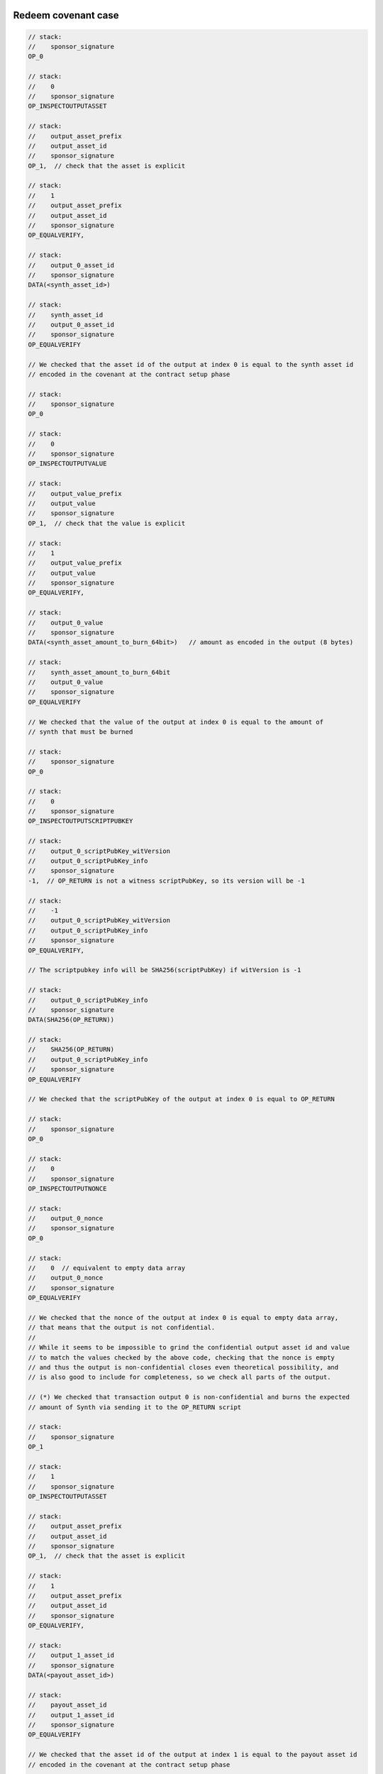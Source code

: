 Redeem covenant case
~~~~~~~~~~~~~~~~~~~~


.. code::

   // stack:
   //    sponsor_signature
   OP_0

   // stack:
   //    0
   //    sponsor_signature
   OP_INSPECTOUTPUTASSET

   // stack:
   //    output_asset_prefix
   //    output_asset_id
   //    sponsor_signature
   OP_1,  // check that the asset is explicit

   // stack:
   //    1
   //    output_asset_prefix
   //    output_asset_id
   //    sponsor_signature
   OP_EQUALVERIFY,

   // stack:
   //    output_0_asset_id
   //    sponsor_signature
   DATA(<synth_asset_id>)

   // stack:
   //    synth_asset_id
   //    output_0_asset_id
   //    sponsor_signature
   OP_EQUALVERIFY

   // We checked that the asset id of the output at index 0 is equal to the synth asset id
   // encoded in the covenant at the contract setup phase

   // stack:
   //    sponsor_signature
   OP_0

   // stack:
   //    0
   //    sponsor_signature
   OP_INSPECTOUTPUTVALUE

   // stack:
   //    output_value_prefix
   //    output_value
   //    sponsor_signature
   OP_1,  // check that the value is explicit

   // stack:
   //    1
   //    output_value_prefix
   //    output_value
   //    sponsor_signature
   OP_EQUALVERIFY,

   // stack:
   //    output_0_value
   //    sponsor_signature
   DATA(<synth_asset_amount_to_burn_64bit>)   // amount as encoded in the output (8 bytes)

   // stack:
   //    synth_asset_amount_to_burn_64bit
   //    output_0_value
   //    sponsor_signature
   OP_EQUALVERIFY

   // We checked that the value of the output at index 0 is equal to the amount of
   // synth that must be burned

   // stack:
   //    sponsor_signature
   OP_0

   // stack:
   //    0
   //    sponsor_signature
   OP_INSPECTOUTPUTSCRIPTPUBKEY

   // stack:
   //    output_0_scriptPubKey_witVersion
   //    output_0_scriptPubKey_info
   //    sponsor_signature
   -1,  // OP_RETURN is not a witness scriptPubKey, so its version will be -1

   // stack:
   //    -1
   //    output_0_scriptPubKey_witVersion
   //    output_0_scriptPubKey_info
   //    sponsor_signature
   OP_EQUALVERIFY,

   // The scriptpubkey info will be SHA256(scriptPubKey) if witVersion is -1

   // stack:
   //    output_0_scriptPubKey_info
   //    sponsor_signature
   DATA(SHA256(OP_RETURN))

   // stack:
   //    SHA256(OP_RETURN)
   //    output_0_scriptPubKey_info
   //    sponsor_signature
   OP_EQUALVERIFY

   // We checked that the scriptPubKey of the output at index 0 is equal to OP_RETURN

   // stack:
   //    sponsor_signature
   OP_0

   // stack:
   //    0
   //    sponsor_signature
   OP_INSPECTOUTPUTNONCE

   // stack:
   //    output_0_nonce
   //    sponsor_signature
   OP_0

   // stack:
   //    0  // equivalent to empty data array
   //    output_0_nonce
   //    sponsor_signature
   OP_EQUALVERIFY

   // We checked that the nonce of the output at index 0 is equal to empty data array,
   // that means that the output is not confidential.
   //
   // While it seems to be impossible to grind the confidential output asset id and value
   // to match the values checked by the above code, checking that the nonce is empty
   // and thus the output is non-confidential closes even theoretical possibility, and
   // is also good to include for completeness, so we check all parts of the output.

   // (*) We checked that transaction output 0 is non-confidential and burns the expected
   // amount of Synth via sending it to the OP_RETURN script

   // stack:
   //    sponsor_signature
   OP_1

   // stack:
   //    1
   //    sponsor_signature
   OP_INSPECTOUTPUTASSET

   // stack:
   //    output_asset_prefix
   //    output_asset_id
   //    sponsor_signature
   OP_1,  // check that the asset is explicit

   // stack:
   //    1
   //    output_asset_prefix
   //    output_asset_id
   //    sponsor_signature
   OP_EQUALVERIFY,

   // stack:
   //    output_1_asset_id
   //    sponsor_signature
   DATA(<payout_asset_id>)

   // stack:
   //    payout_asset_id
   //    output_1_asset_id
   //    sponsor_signature
   OP_EQUALVERIFY

   // We checked that the asset id of the output at index 1 is equal to the payout asset id
   // encoded in the covenant at the contract setup phase

   // stack:
   //    sponsor_signature
   OP_1

   // stack:
   //    1
   //    sponsor_signature
   OP_INSPECTOUTPUTVALUE

   // stack:
   //    output_value_prefix
   //    output_value
   //    sponsor_signature
   OP_1,  // check that the value is explicit

   // stack:
   //    1
   //    output_value_prefix
   //    output_value
   //    sponsor_signature
   OP_EQUALVERIFY,

   // stack:
   //    output_1_value
   //    sponsor_signature
   DATA(<payout_amount_64bit>)     // amount as encoded in the output (8 bytes)

   // stack:
   //    payout_amount_64bit
   //    output_1_value
   //    sponsor_signature
   OP_EQUALVERIFY

   // We checked that the value of the output at index 1 is equal to the payout amount

   // stack:
   //    sponsor_signature
   OP_1

   // stack:
   //    1
   //    sponsor_signature
   OP_INSPECTOUTPUTSCRIPTPUBKEY

   // stack:
   //    output_1_scriptPubKey_witVersion
   //    output_1_scriptPubKey_info
   //    sponsor_signature
   OP_1,   // Assuming the issuer's address is P2TR

   // stack:
   //    1
   //    output_scriptPubKey_witVersion
   //    output_scriptPubKey_info
   //    sponsor_signature
   OP_EQUALVERIFY,

   // The scriptpubkey info will equal witness program if witVersion is 1

   // stack:
   //    output_1_scriptPubKey_info
   //    sponsor_signature
   DATA(<issuer_address_scriptPubKey_witProgram>)  // the address was generated using issuer's pubkey

   // stack:
   //    issuer_address_scriptPubKey_witProgram
   //    output_1_scriptPubKey_info
   //    sponsor_signature
   OP_EQUALVERIFY

   // We checked that the scriptPubKey of the output at index 1 is equal to scriptPubKey
   // of the issuer's address

   // stack:
   //    sponsor_signature
   OP_1

   // stack:
   //    1
   //    sponsor_signature
   OP_INSPECTOUTPUTNONCE

   // stack:
   //    output_1_nonce
   //    sponsor_signature
   OP_0

   // stack:
   //    0  // equivalent to empty data array
   //    output_1_nonce
   //    sponsor_signature
   OP_EQUALVERIFY

   // We checked that the nonce of the output at index 1 is equal to empty data array,
   // that means that the output is not confidential.

   // (*) We checked that transaction output at index 1 sends the expected payout amount to issuer

   // ------------------------------------------
   // LOCKUP_PERIOD_CHECK_CODE_START
   // ------------------------------------------
   //
   // This block of code can be omitted if lockup period duration is zero,
   // or the <lockup_period_timeout> can be set to the block before the contract
   // has been created.
   //
   // stack:
   //    sponsor_signature
   NUMBER(<lockup_period_timeout>)

   // stack:
   //    lockup_period_timeout
   //    sponsor_signature
   OP_CHECKSEQUENCEVERIFY

   // stack:
   //    lockup_period_timeout
   //    sponsor_signature
   OP_DROP

   // (*) We checked that the lock-up period has ended.
   //
   // ------------------------------------------
   // LOCKUP_PERIOD_CHECK_CODE_END
   // ------------------------------------------

   // stack:
   //    sponsor_signature
   DATA(<sponsor_pubkey>)

   // stack:
   //    sponsor_pubkey
   //    sponsor_signature
   OP_CHECKSIG

   // We used OP_CHECKSIG (non-VERIFY) because this is the end of the script. Cleanstack rule states
   // that successful execution of the script must leave a single true value on the stack.

   // (*) We checked that the transaction is authorized by sponsor.
   // It is expected that sponsor will not produce signatures
   // with sighash type different from the default type (equivalent in effect to SIGHASH_ALL),
   // so we do not check the type.
   //
   // In principle, we could check for the signature size. In taproot script,
   // schnorr signature with default hashtype will be exactly 64 bytes in length,
   // and any signature with different sighash type will be 65 bytes in length.




Liquidation covenant case
~~~~~~~~~~~~~~~~~~~~~~~~~


.. code::

   // stack:
   //    cur_price_level_le64
   //    time_of_oracle_sig_creation_le32
   //    oracle_signature
   //    issuer_signature
   OP_DUP

   // stack:
   //    cur_price_level_le64
   //    cur_price_level_le64
   //    time_of_oracle_sig_creation_le32
   //    oracle_signature
   //    issuer_signature
   DATA(<liquidation_price_le64>)

   // stack:
   //    liquidation_price_level_le64
   //    cur_price_level_le64
   //    cur_price_level_le64
   //    time_of_oracle_sig_creation_le32
   //    oracle_signature
   //    issuer_signature
   OP_LESSTHAN64

   // stack:
   //    "result of (cur_price_level_le64 < liquidation_price_level_le64)"
   //    cur_price_level_le64
   //    time_of_oracle_sig_creation_le32
   //    oracle_signature
   //    issuer_signature
   OP_VERIFY

   // (*) We checked that the current price level is below liquidation price level

   // stack:
   //    cur_price_level_le64
   //    time_of_oracle_sig_creation_le32
   //    oracle_signature
   //    issuer_signature
   OP_OVER

   // stack:
   //    time_of_oracle_sig_creation_le32
   //    cur_price_level_le64
   //    time_of_oracle_sig_creation_le32
   //    oracle_signature
   //    issuer_signature
   OP_LE32TOLE64

   // stack:
   //    time_of_oracle_sig_creation_le64
   //    cur_price_level_le64
   //    time_of_oracle_sig_creation_le32
   //    oracle_signature
   //    issuer_signature
   DATA(<time_of_contract_setup_le32>)

   // stack:
   //    time_of_contract_setup_le32
   //    time_of_oracle_sig_creation_le64
   //    cur_price_level_le64
   //    time_of_oracle_sig_creation_le32
   //    oracle_signature
   //    issuer_signature
   OP_LE32TOLE64

   // stack:
   //    time_of_contract_setup_le64
   //    time_of_oracle_sig_creation_le64
   //    cur_price_level_le64
   //    time_of_oracle_sig_creation_le32
   //    oracle_signature
   //    issuer_signature
   OP_GREATERTHANOREQUAL64

   // stack:
   //    "result of (time_of_oracle_sig_creation_le64 >= time_of_contract_setup_le64)"
   //    cur_price_level_le64
   //    time_of_oracle_sig_creation_le32
   //    oracle_signature
   //    issuer_signature
   OP_VERIFY

   // (*) We checked that the Oracle's signature was created after contract setup

   // stack:
   //    cur_price_level_le64
   //    time_of_oracle_sig_creation_le32
   //    oracle_signature
   //    issuer_signature
   OP_CAT

   // stack:
   //    price_data_block: DATA(<time_of_oracle_sig_creation_le32><cur_price_level_le64>)
   //    oracle_signature
   //    issuer_signature
   OP_SHA256

   // stack:
   //    SHA256(price_data_block)
   //    oracle_signature
   //    issuer_signature
   DATA(<oracle_pubkey>)

   // stack:
   //    oracle_pubkey
   //    SHA256(price_data_block)
   //    oracle_signature
   //    issuer_signature
   OP_CHECKSIGFROMSTACKVERIFY

   // (*) We checked that the 'price data block', that we created by concatenating
   // time_of_oracle_sig_creation and cur_price_level, is attested by the Oracle's signature.

   // stack:
   //    issuer_signature
   OP_0

   // stack:
   //    0
   //    issuer_signature
   OP_INSPECTOUTPUTASSET

   // stack:
   //    output_asset_prefix
   //    output_asset_id
   //    issuer_signature
   OP_1,  // check that the asset is explicit

   // stack:
   //    1
   //    output_asset_prefix
   //    output_asset_id
   //    issuer_signature
   OP_EQUALVERIFY,

   // stack:
   //    output_0_asset_id
   //    issuer_signature
   DATA(<synth_asset_id>)

   // stack:
   //    synth_asset_id
   //    output_0_asset_id
   //    issuer_signature
   OP_EQUALVERIFY

   // We checked that the asset id of the output at index 0 is equal to the synth asset id
   // encoded in the covenant at the contract setup phase

   // stack:
   //    issuer_signature
   OP_0

   // stack:
   //    0
   //    issuer_signature
   OP_INSPECTOUTPUTVALUE

   // stack:
   //    output_value_prefix
   //    output_value
   //    issuer_signature
   OP_1,  // check that the value is explicit

   // stack:
   //    1
   //    output_value_prefix
   //    output_value
   //    issuer_signature
   OP_EQUALVERIFY,

   // stack:
   //    output_0_value
   //    issuer_signature
   DATA(<synth_asset_amount_to_burn_64bit>)   // amount as encoded in the output (8 bytes)

   // stack:
   //    synth_asset_amount_to_burn_64bit
   //    output_0_value
   //    issuer_signature
   OP_EQUALVERIFY

   // We checked that the value of the output at index 0 is equal to the amount of
   // synth that must be burned

   // stack:
   //    issuer_signature
   OP_0

   // stack:
   //    0
   //    issuer_signature
   OP_INSPECTOUTPUTSCRIPTPUBKEY

   // stack:
   //    output_0_scriptPubKey_witVersion
   //    output_0_scriptPubKey_info
   //    issuer_signature
   -1,  // OP_RETURN is not a witness scriptPubKey, so its version will be -1

   // stack:
   //    -1
   //    output_0_scriptPubKey_witVersion
   //    output_0_scriptPubKey_info
   //    issuer_signature
   OP_EQUALVERIFY,

   // The scriptpubkey info will be SHA256(scriptPubKey) if witVersion is -1

   // stack:
   //    output_0_scriptPubKey_info
   //    issuer_signature
   DATA(SHA256(OP_RETURN))

   // stack:
   //    SHA256(OP_RETURN)
   //    output_0_scriptPubKey_info
   //    issuer_signature
   OP_EQUALVERIFY

   // We checked that the scriptPubKey of the output at index 0 is equal to OP_RETURN

   // stack:
   //    issuer_signature
   OP_0

   // stack:
   //    0
   //    issuer_signature
   OP_INSPECTOUTPUTNONCE

   // stack:
   //    output_0_nonce
   //    issuer_signature
   OP_0

   // stack:
   //    0  // equivalent to empty data array
   //    output_0_nonce
   //    issuer_signature
   OP_EQUALVERIFY

   // We checked that the nonce of the output at index 0 is equal to empty data array,
   // that means that the output is not confidential.

   // (*) We checked that transaction output 0 is non-confidential and burns the expected
   // amount of Synth via sending it to the OP_RETURN script


   // For the sake of brevity, we do not check here that output at index 1 sends
   // the full collateral to the issuer's cold storage address.
   // We recommend to implement this check though, as a defence-in-depth measure.

   // stack:
   //    issuer_signature
   DATA(<issuer_pubkey>)

   // stack:
   //    issuer_pubkey
   //    issuer_signature
   OP_CHECKSIG

   // We used OP_CHECKSIG (non-VERIFY) because this is the end of the script. Cleanstack rule states
   // that successful execution of the script must leave a single true value on the stack.

   // (*) We checked that the transaction is authorized by issuer.
   // It is expected that issuer will not produce signatures
   // with sighash type different from the default type (equivalent in effect to SIGHASH_ALL),
   // so we do not check the type.


Re-Issuance covenant case
~~~~~~~~~~~~~~~~~~~~~~~~~

.. code::

   // stack:
   //    issuer_signature
   //    sponsor_signature
   OP_0

   // stack:
   //    0
   //    issuer_signature
   //    sponsor_signature
   OP_INSPECTOUTPUTASSET

   // stack:
   //    output_asset_prefix
   //    output_asset_id
   //    issuer_signature
   //    sponsor_signature
   OP_1,  // check that the asset is explicit

   // stack:
   //    1
   //    output_asset_prefix
   //    output_asset_id
   //    issuer_signature
   //    sponsor_signature
   OP_EQUALVERIFY,

   // stack:
   //    output_0_asset_id
   //    issuer_signature
   //    sponsor_signature
   DATA(<synth_asset_id>)

   // stack:
   //    synth_asset_id
   //    output_0_asset_id
   //    issuer_signature
   //    sponsor_signature
   OP_EQUALVERIFY

   // We checked that the asset id of the output at index 0 is equal to the synth asset id
   // encoded in the covenant at the contract setup phase

   // stack:
   //    issuer_signature
   //    sponsor_signature
   OP_0

   // stack:
   //    0
   //    issuer_signature
   //    sponsor_signature
   OP_INSPECTOUTPUTVALUE

   // stack:
   //    output_value_prefix
   //    output_value
   //    issuer_signature
   //    sponsor_signature
   OP_1,  // check that the value is explicit

   // stack:
   //    1
   //    output_value_prefix
   //    output_value
   //    issuer_signature
   //    sponsor_signature
   OP_EQUALVERIFY,

   // stack:
   //    output_0_value
   //    issuer_signature
   //    sponsor_signature
   DATA(<synth_asset_amount_to_burn_64bit>)   // amount as encoded in the output (8 bytes)

   // stack:
   //    synth_asset_amount_to_burn_64bit
   //    output_0_value
   //    issuer_signature
   //    sponsor_signature
   OP_EQUALVERIFY

   // We checked that the value of the output at index 0 is equal to the amount of
   // synth that must be burned

   // stack:
   //    issuer_signature
   //    sponsor_signature
   OP_0

   // stack:
   //    0
   //    issuer_signature
   //    sponsor_signature
   OP_INSPECTOUTPUTSCRIPTPUBKEY

   // stack:
   //    output_0_scriptPubKey_witVersion
   //    output_0_scriptPubKey_info
   //    issuer_signature
   //    sponsor_signature
   -1,  // OP_RETURN is not a witness scriptPubKey, so its version will be -1

   // stack:
   //    -1
   //    output_0_scriptPubKey_witVersion
   //    output_0_scriptPubKey_info
   //    issuer_signature
   //    sponsor_signature
   OP_EQUALVERIFY,

   // The scriptpubkey info will be SHA256(scriptPubKey) if witVersion is -1

   // stack:
   //    output_0_scriptPubKey_info
   //    issuer_signature
   //    sponsor_signature
   DATA(SHA256(OP_RETURN))

   // stack:
   //    SHA256(OP_RETURN)
   //    output_0_scriptPubKey_info
   //    issuer_signature
   //    sponsor_signature
   OP_EQUALVERIFY

   // We checked that the scriptPubKey of the output at index 0 is equal to OP_RETURN

   // stack:
   //    issuer_signature
   //    sponsor_signature
   OP_0

   // stack:
   //    0
   //    issuer_signature
   //    sponsor_signature
   OP_INSPECTOUTPUTNONCE

   // stack:
   //    output_0_nonce
   //    issuer_signature
   //    sponsor_signature
   OP_0

   // stack:
   //    0  // equivalent to empty data array
   //    output_0_nonce
   //    issuer_signature
   //    sponsor_signature
   OP_EQUALVERIFY

   // We checked that the nonce of the output at index 0 is equal to empty data array,
   // that means that the output is not confidential.

   // (*) We checked that transaction output 0 is non-confidential and burns the expected
   // amount of Synth via sending it to the OP_RETURN script

   // stack:
   //    issuer_signature
   //    sponsor_signature
   DATA(<issuer_pubkey>)

   // stack:
   //    issuer_pubkey
   //    issuer_signature
   //    sponsor_signature
   OP_CHECKSIGVERIFY

   // (*) We checked that the transaction is authorized by issuer.
   // It is expected that issuer will not produce signatures
   // with sighash type different from default (equivalent in effect to SIGHASH_ALL),
   // so we do not check the type.

   // stack:
   //    sponsor_signature
   DATA(<sponsor_pubkey>)

   // stack:
   //    sponsor_pubkey
   //    sponsor_signature
   OP_CHECKSIG

   // We used OP_CHECKSIG (non-VERIFY) because this is the end of the script. Cleanstack rule states
   // that successful execution of the script must leave a single true value on the stack.

   // (*) We checked that the transaction is authorized by sponsor.
   // It is expected that issuer will not produce signatures
   // with sighash type different from default (equivalent in effect to SIGHASH_ALL),
   // so we do not check the type.


